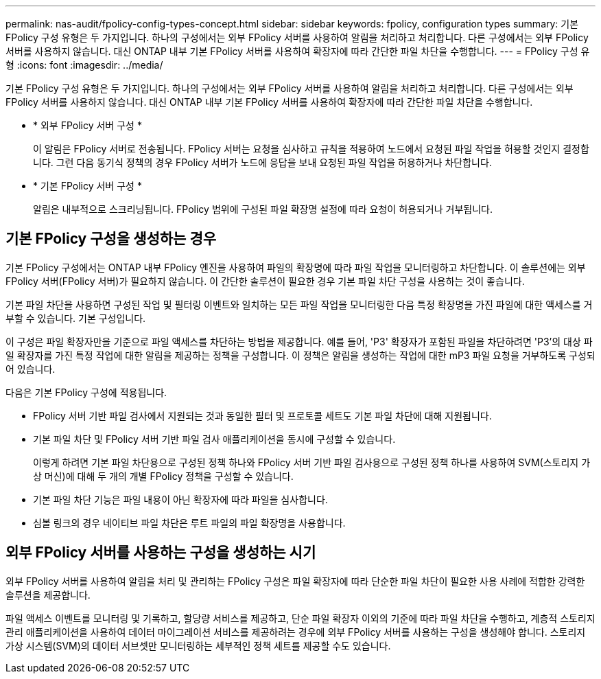 ---
permalink: nas-audit/fpolicy-config-types-concept.html 
sidebar: sidebar 
keywords: fpolicy, configuration types 
summary: 기본 FPolicy 구성 유형은 두 가지입니다. 하나의 구성에서는 외부 FPolicy 서버를 사용하여 알림을 처리하고 처리합니다. 다른 구성에서는 외부 FPolicy 서버를 사용하지 않습니다. 대신 ONTAP 내부 기본 FPolicy 서버를 사용하여 확장자에 따라 간단한 파일 차단을 수행합니다. 
---
= FPolicy 구성 유형
:icons: font
:imagesdir: ../media/


[role="lead"]
기본 FPolicy 구성 유형은 두 가지입니다. 하나의 구성에서는 외부 FPolicy 서버를 사용하여 알림을 처리하고 처리합니다. 다른 구성에서는 외부 FPolicy 서버를 사용하지 않습니다. 대신 ONTAP 내부 기본 FPolicy 서버를 사용하여 확장자에 따라 간단한 파일 차단을 수행합니다.

* * 외부 FPolicy 서버 구성 *
+
이 알림은 FPolicy 서버로 전송됩니다. FPolicy 서버는 요청을 심사하고 규칙을 적용하여 노드에서 요청된 파일 작업을 허용할 것인지 결정합니다. 그런 다음 동기식 정책의 경우 FPolicy 서버가 노드에 응답을 보내 요청된 파일 작업을 허용하거나 차단합니다.

* * 기본 FPolicy 서버 구성 *
+
알림은 내부적으로 스크리닝됩니다. FPolicy 범위에 구성된 파일 확장명 설정에 따라 요청이 허용되거나 거부됩니다.





== 기본 FPolicy 구성을 생성하는 경우

기본 FPolicy 구성에서는 ONTAP 내부 FPolicy 엔진을 사용하여 파일의 확장명에 따라 파일 작업을 모니터링하고 차단합니다. 이 솔루션에는 외부 FPolicy 서버(FPolicy 서버)가 필요하지 않습니다. 이 간단한 솔루션이 필요한 경우 기본 파일 차단 구성을 사용하는 것이 좋습니다.

기본 파일 차단을 사용하면 구성된 작업 및 필터링 이벤트와 일치하는 모든 파일 작업을 모니터링한 다음 특정 확장명을 가진 파일에 대한 액세스를 거부할 수 있습니다. 기본 구성입니다.

이 구성은 파일 확장자만을 기준으로 파일 액세스를 차단하는 방법을 제공합니다. 예를 들어, 'P3' 확장자가 포함된 파일을 차단하려면 'P3'의 대상 파일 확장자를 가진 특정 작업에 대한 알림을 제공하는 정책을 구성합니다. 이 정책은 알림을 생성하는 작업에 대한 mP3 파일 요청을 거부하도록 구성되어 있습니다.

다음은 기본 FPolicy 구성에 적용됩니다.

* FPolicy 서버 기반 파일 검사에서 지원되는 것과 동일한 필터 및 프로토콜 세트도 기본 파일 차단에 대해 지원됩니다.
* 기본 파일 차단 및 FPolicy 서버 기반 파일 검사 애플리케이션을 동시에 구성할 수 있습니다.
+
이렇게 하려면 기본 파일 차단용으로 구성된 정책 하나와 FPolicy 서버 기반 파일 검사용으로 구성된 정책 하나를 사용하여 SVM(스토리지 가상 머신)에 대해 두 개의 개별 FPolicy 정책을 구성할 수 있습니다.

* 기본 파일 차단 기능은 파일 내용이 아닌 확장자에 따라 파일을 심사합니다.
* 심볼 링크의 경우 네이티브 파일 차단은 루트 파일의 파일 확장명을 사용합니다.




== 외부 FPolicy 서버를 사용하는 구성을 생성하는 시기

외부 FPolicy 서버를 사용하여 알림을 처리 및 관리하는 FPolicy 구성은 파일 확장자에 따라 단순한 파일 차단이 필요한 사용 사례에 적합한 강력한 솔루션을 제공합니다.

파일 액세스 이벤트를 모니터링 및 기록하고, 할당량 서비스를 제공하고, 단순 파일 확장자 이외의 기준에 따라 파일 차단을 수행하고, 계층적 스토리지 관리 애플리케이션을 사용하여 데이터 마이그레이션 서비스를 제공하려는 경우에 외부 FPolicy 서버를 사용하는 구성을 생성해야 합니다. 스토리지 가상 시스템(SVM)의 데이터 서브셋만 모니터링하는 세부적인 정책 세트를 제공할 수도 있습니다.
